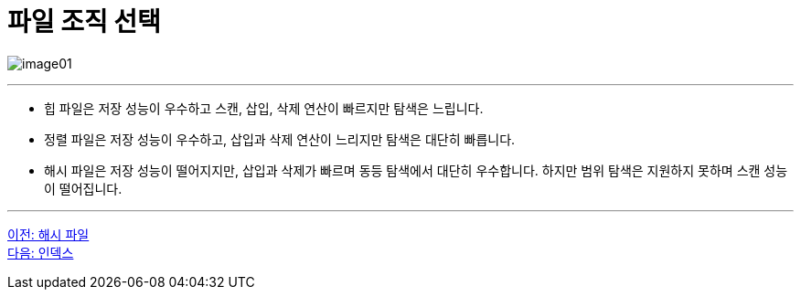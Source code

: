 = 파일 조직 선택

image:../images/image01.png[]

---

* 힙 파일은 저장 성능이 우수하고 스캔, 삽입, 삭제 연산이 빠르지만 탐색은 느립니다.
* 정렬 파일은 저장 성능이 우수하고, 삽입과 삭제 연산이 느리지만 탐색은 대단히 빠릅니다.
* 해시 파일은 저장 성능이 떨어지지만, 삽입과 삭제가 빠르며 동등 탐색에서 대단히 우수합니다. 하지만 범위 탐색은 지원하지 못하며 스캔 성능이 떨어집니다.

---

link:./07_hash_file.adoc[이전: 해시 파일] +
link:./09_chapter2_index.adoc[다음: 인덱스]